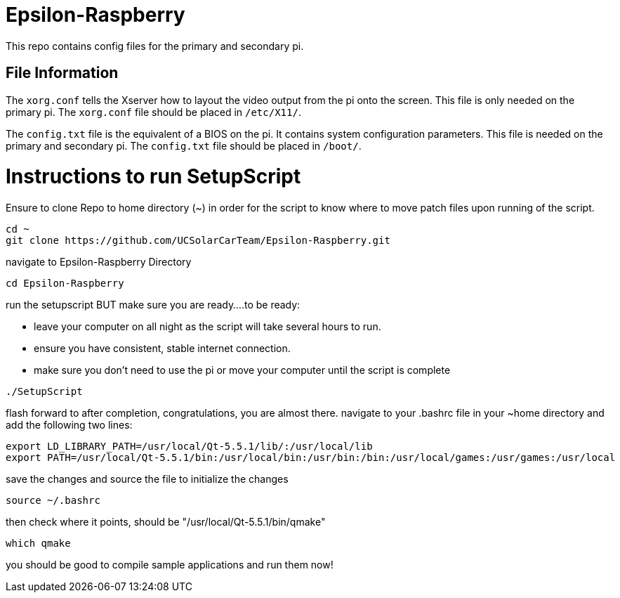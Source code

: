 = Epsilon-Raspberry

This repo contains config files for the primary and secondary pi.


== File Information

The `xorg.conf` tells the Xserver how to layout the video output from the pi onto the screen. 
This file is only needed on the primary pi.
The `xorg.conf` file should be placed in `/etc/X11/`.

The `config.txt` file is the equivalent of a BIOS on the pi. It contains system configuration parameters. 
This file is needed on the primary and secondary pi.
The `config.txt` file should be placed in `/boot/`.

= Instructions to run SetupScript

Ensure to clone Repo to home directory (~) in order for the script to know where to move patch files upon running of the script.
----
cd ~
git clone https://github.com/UCSolarCarTeam/Epsilon-Raspberry.git
----
navigate to Epsilon-Raspberry Directory
----
cd Epsilon-Raspberry
----
run the setupscript BUT make sure you are ready....to be ready:

* leave your computer on all night as the script will take several hours to run.
* ensure you have consistent, stable internet connection.
* make sure you don't need to use the pi or move your computer until the script is complete
----
./SetupScript
----
flash forward to after completion, congratulations, you are almost there.
navigate to your .bashrc file in your ~home directory and add the following two lines:
----
export LD_LIBRARY_PATH=/usr/local/Qt-5.5.1/lib/:/usr/local/lib
export PATH=/usr/local/Qt-5.5.1/bin:/usr/local/bin:/usr/bin:/bin:/usr/local/games:/usr/games:/usr/local
----
save the changes and source the file to initialize the changes
----
source ~/.bashrc
----
then check where it points, should be "/usr/local/Qt-5.5.1/bin/qmake"
----
which qmake
----
you should be good to compile sample applications and run them now!
